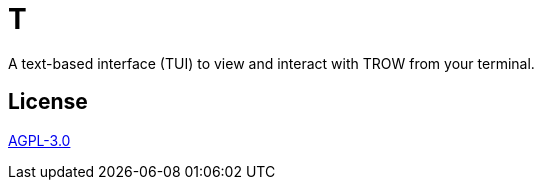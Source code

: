 = T

A text-based interface (TUI) to view and interact with TROW from your terminal.

== License

link:LICENSE[AGPL-3.0]